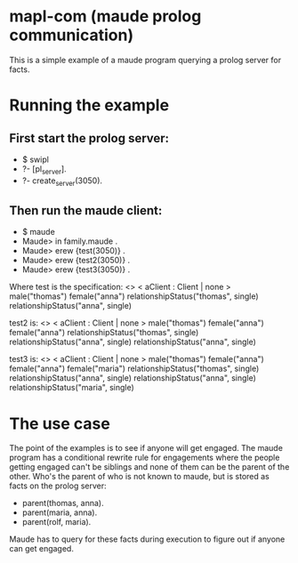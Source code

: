 * mapl-com (maude prolog communication)

This is a simple example of a maude program querying a prolog server for facts.

* Running the example
** First start the prolog server:
- $ swipl
- ?- [pl_server].
- ?- create_server(3050).
** Then run the maude client:
- $ maude  
- Maude> in family.maude .
- Maude> erew {test(3050)} .
- Maude> erew {test2(3050)} .
- Maude> erew {test3(3050)} .

Where test is the specification:
<> < aClient : Client | none > male("thomas") female("anna") relationshipStatus("thomas", single) relationshipStatus("anna", single)

test2 is:
<> < aClient : Client | none > male("thomas") female("anna") female("anna") relationshipStatus("thomas", single) relationshipStatus("anna", single) relationshipStatus("anna", single)

test3 is:
<> < aClient : Client | none > male("thomas") female("anna") female("anna") female("maria") relationshipStatus("thomas", single) relationshipStatus("anna", single) relationshipStatus("anna", single) relationshipStatus("maria", single)

* The use case
The point of the examples is to see if anyone will get engaged. The maude program has a conditional
rewrite rule for engagements where the people getting engaged can't be siblings and none of them can
be the parent of the other. Who's the parent of who is not known to maude, but is stored as facts on the
prolog server:
- parent(thomas, anna).
- parent(maria, anna).
- parent(rolf, maria).

Maude has to query for these facts during execution to figure out if anyone can get engaged.
